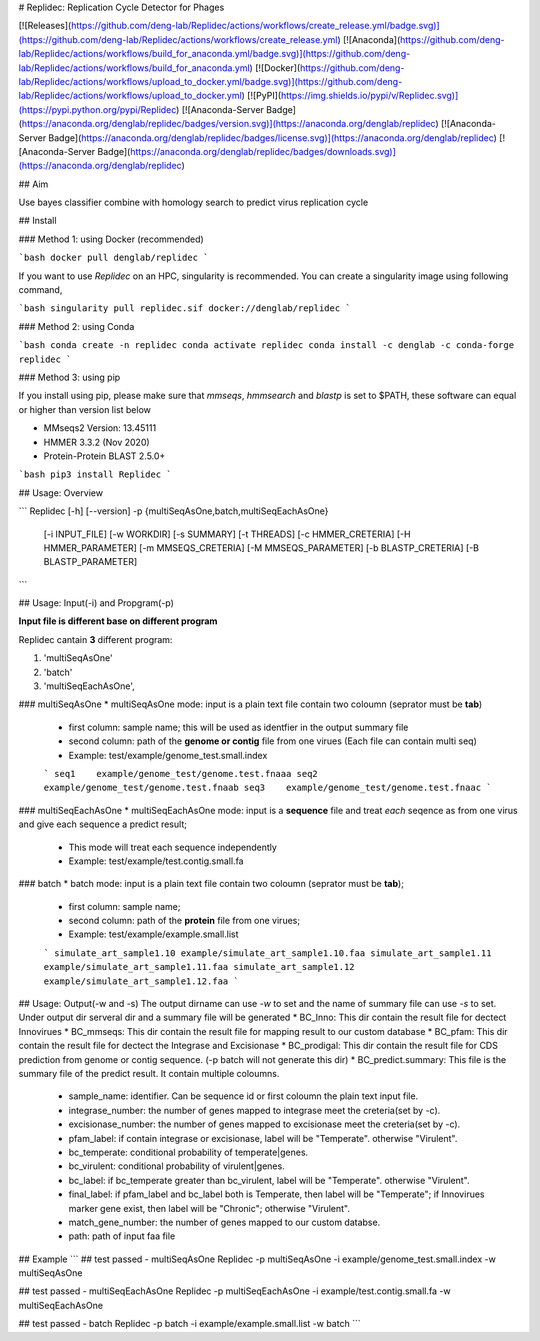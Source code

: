# Replidec: Replication Cycle Detector for Phages

[![Releases](https://github.com/deng-lab/Replidec/actions/workflows/create_release.yml/badge.svg)](https://github.com/deng-lab/Replidec/actions/workflows/create_release.yml)
[![Anaconda](https://github.com/deng-lab/Replidec/actions/workflows/build_for_anaconda.yml/badge.svg)](https://github.com/deng-lab/Replidec/actions/workflows/build_for_anaconda.yml)
[![Docker](https://github.com/deng-lab/Replidec/actions/workflows/upload_to_docker.yml/badge.svg)](https://github.com/deng-lab/Replidec/actions/workflows/upload_to_docker.yml)
[![PyPI](https://img.shields.io/pypi/v/Replidec.svg)](https://pypi.python.org/pypi/Replidec)
[![Anaconda-Server Badge](https://anaconda.org/denglab/replidec/badges/version.svg)](https://anaconda.org/denglab/replidec)
[![Anaconda-Server Badge](https://anaconda.org/denglab/replidec/badges/license.svg)](https://anaconda.org/denglab/replidec)
[![Anaconda-Server Badge](https://anaconda.org/denglab/replidec/badges/downloads.svg)](https://anaconda.org/denglab/replidec)

## Aim

Use bayes classifier combine with homology search to predict virus replication cycle

## Install

### Method 1: using Docker (recommended)

```bash
docker pull denglab/replidec
```

If you want to use `Replidec` on an HPC, singularity is recommended. You can create a singularity image using following command,

```bash
singularity pull replidec.sif docker://denglab/replidec
```

### Method 2: using Conda

```bash
conda create -n replidec
conda activate replidec
conda install -c denglab -c conda-forge replidec
```

### Method 3: using pip

If you install using pip, please make sure that `mmseqs`, `hmmsearch` and `blastp` is set to $PATH, these software can equal or higher than version list below

- MMseqs2 Version: 13.45111

- HMMER 3.3.2 (Nov 2020)

- Protein-Protein BLAST 2.5.0+

```bash
pip3 install Replidec
```

## Usage: Overview

```
Replidec [-h] [--version] -p {multiSeqAsOne,batch,multiSeqEachAsOne}
         [-i INPUT_FILE] [-w WORKDIR] [-s SUMMARY] [-t THREADS] [-c HMMER_CRETERIA] [-H HMMER_PARAMETER] [-m MMSEQS_CRETERIA]
         [-M MMSEQS_PARAMETER] [-b BLASTP_CRETERIA] [-B BLASTP_PARAMETER]
```

## Usage: Input(-i) and Propgram(-p)

**Input file is different base on different program**

Replidec cantain **3** different program:

1. 'multiSeqAsOne'
2. 'batch'
3. 'multiSeqEachAsOne',

### multiSeqAsOne
* multiSeqAsOne mode: input is a plain text file contain two coloumn (seprator must be **tab**)

    * first column: sample name; this will be used as identfier in the output summary file 
    
    * second column: path of the **genome or contig** file from one virues (Each file can contain multi seq)

    * Example: test/example/genome_test.small.index

    ```
    seq1    example/genome_test/genome.test.fnaaa
    seq2    example/genome_test/genome.test.fnaab
    seq3    example/genome_test/genome.test.fnaac
    ```

### multiSeqEachAsOne
* multiSeqEachAsOne mode: input is a **sequence** file and treat *each* seqence as from one virus and give each sequence a predict result;
    
    * This mode will treat each sequence independently

    * Example: test/example/test.contig.small.fa

### batch
* batch mode: input is a plain text file contain two coloumn (seprator must be **tab**);

    * first column: sample name;

    * second column: path of the **protein** file from one virues;

    * Example: test/example/example.small.list

    ```
    simulate_art_sample1.10 example/simulate_art_sample1.10.faa
    simulate_art_sample1.11 example/simulate_art_sample1.11.faa
    simulate_art_sample1.12 example/simulate_art_sample1.12.faa
    ```

## Usage: Output(-w and -s)
The output dirname can use `-w` to set and the name of summary file can use `-s` to set.
Under output dir serveral dir and a summary file will be generated
* BC_Inno: This dir contain the result file for dectect Innovirues
* BC_mmseqs: This dir contain the result file for mapping result to our custom database
* BC_pfam: This dir contain the result file for dectect the Integrase and Excisionase
* BC_prodigal: This dir contain the result file for CDS prediction from genome or contig sequence. (-p batch will not generate this dir)
* BC_predict.summary: This file is the summary file of the predict result. It contain multiple coloumns.
    * sample_name: identifier. Can be sequence id or first coloumn the plain text input file. 

    * integrase_number: the number of genes mapped to integrase meet the creteria(set by -c).

    * excisionase_number: the number of genes mapped to excisionase meet the creteria(set by -c).

    * pfam_label: if contain integrase or excisionase, label will be "Temperate". otherwise "Virulent".

    * bc_temperate: conditional probability of temperate|genes. 

    * bc_virulent: conditional probability of virulent|genes. 

    * bc_label: if bc_temperate greater than bc_virulent, label will be "Temperate". otherwise "Virulent".

    * final_label: if pfam_label and bc_label both is Temperate, then label will be "Temperate"; if Innovirues marker gene exist, then label will be "Chronic"; otherwise "Virulent".

    * match_gene_number:  the number of genes mapped to our custom databse.

    * path: path of input faa file

## Example
```
## test passed - multiSeqAsOne
Replidec -p multiSeqAsOne -i example/genome_test.small.index -w multiSeqAsOne

## test passed - multiSeqEachAsOne
Replidec -p multiSeqEachAsOne -i example/test.contig.small.fa -w multiSeqEachAsOne

## test passed - batch
Replidec -p batch -i example/example.small.list -w batch
```

